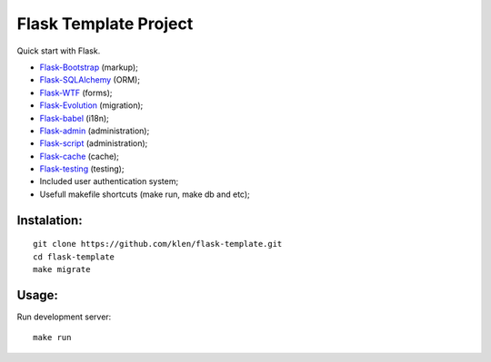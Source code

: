 Flask Template Project
======================

Quick start with Flask.

* `Flask-Bootstrap <http://github.com/mbr/flask-bootstrap>`_ (markup);
* `Flask-SQLAlchemy <http://github.com/mitsuhiko/flask-sqlalchemy>`_ (ORM);
* `Flask-WTF <http://github.com/rduplain/flask-wtf>`_ (forms);
* `Flask-Evolution <http://pypi.python.org/pypi/Flask-Evolution/0.5>`_ (migration);
* `Flask-babel <http://github.com/mitsuhiko/flask-babel>`_ (i18n);
* `Flask-admin <https://github.com/mrjoes/flask-admin/>`_ (administration);
* `Flask-script <http://github.com/rduplain/flask-script>`_ (administration);
* `Flask-cache <http://packages.python.org/Flask-Cache/>`_ (cache);
* `Flask-testing <http://packages.python.org/Flask-Testing/>`_ (testing);
* Included user authentication system;
* Usefull makefile shortcuts (make run, make db and etc);


Instalation:
------------
::

    git clone https://github.com/klen/flask-template.git
    cd flask-template
    make migrate


Usage:
------

Run development server: ::

    make run
